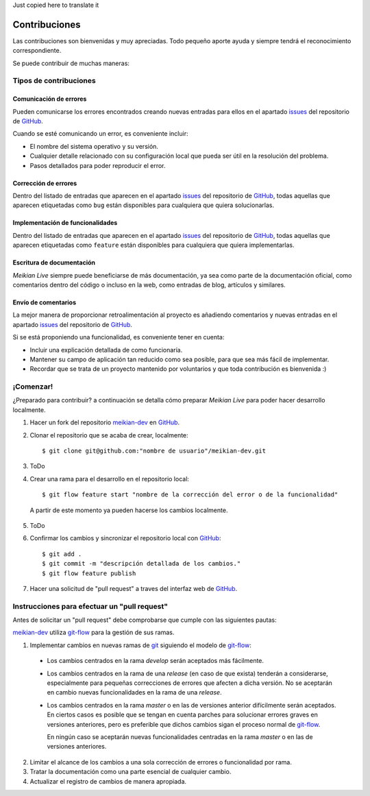 Just copied here to translate it

==============
Contribuciones
==============

Las contribuciones son bienvenidas y muy apreciadas. Todo pequeño aporte ayuda y siempre tendrá el reconocimiento correspondiente.

Se puede contribuir de muchas maneras:


Tipos de contribuciones
-----------------------

Comunicación de errores
~~~~~~~~~~~~~~~~~~~~~~~

Pueden comunicarse los errores encontrados creando nuevas entradas para ellos en el apartado `issues`_ del repositorio de `GitHub`_.

Cuando se esté comunicando un error, es conveniente incluir:

* El nombre del sistema operativo y su versión.
* Cualquier detalle relacionado con su configuración local que pueda ser útil en la resolución del problema.
* Pasos detallados para poder reproducir el error.


Corrección de errores
~~~~~~~~~~~~~~~~~~~~~

Dentro del listado de entradas que aparecen en el apartado `issues`_ del repositorio de  `GitHub`_, todas aquellas que aparecen etiquetadas como ``bug`` están disponibles para cualquiera que quiera solucionarlas.


Implementación de funcionalidades
~~~~~~~~~~~~~~~~~~~~~~~~~~~~~~~~~

Dentro del listado de entradas que aparecen en el apartado `issues`_ del repositorio de  `GitHub`_, todas aquellas que aparecen etiquetadas como ``feature`` están disponibles para cualquiera que quiera implementarlas.


Escritura de documentación
~~~~~~~~~~~~~~~~~~~~~~~~~~

*Meikian Live* siempre puede beneficiarse de más documentación, ya sea como parte de la documentación oficial, como comentarios dentro del código o incluso en la web, como entradas de blog, artículos y similares.


Envío de comentarios
~~~~~~~~~~~~~~~~~~~~

La mejor manera de proporcionar retroalimentación al proyecto es añadiendo comentarios y nuevas entradas en el apartado `issues`_ del repositorio de `GitHub`_.

Si se está proponiendo una funcionalidad, es conveniente tener en cuenta:

* Incluir una explicación detallada de como funcionaría.
* Mantener su campo de aplicación tan reducido como sea posible, para que sea más fácil de implementar.
* Recordar que se trata de un proyecto mantenido por voluntarios y que toda contribución es bienvenida :)


¡Comenzar!
----------

¿Preparado para contribuir? a continuación se detalla cómo preparar *Meikian Live* para poder hacer desarrollo localmente.

1. Hacer un fork del repositorio `meikian-dev`_ en `GitHub`_.
2. Clonar el repositorio que se acaba de crear, localmente::

    $ git clone git@github.com:"nombre de usuario"/meikian-dev.git

3. ToDo

4. Crear una rama para el desarrollo en el repositorio local::

    $ git flow feature start "nombre de la corrección del error o de la funcionalidad"

  A partir de este momento ya pueden hacerse los cambios localmente.

5. ToDo

6. Confirmar los cambios y sincronizar el repositorio local con `GitHub`_::

    $ git add .
    $ git commit -m "descripción detallada de los cambios."
    $ git flow feature publish

7. Hacer una solicitud de "pull request" a traves del interfaz web de `GitHub`_.


Instrucciones para efectuar un "pull request"
---------------------------------------------

Antes de solicitar un "pull request" debe comprobarse que cumple con las siguientes pautas:

`meikian-dev`_ utiliza `git-flow`_ para la gestión de sus ramas.

1. Implementar cambios en nuevas ramas de `git`_ siguiendo el modelo de `git-flow`_:
 
 * Los cambios centrados en la rama *develop* serán aceptados más fácilmente.
       
 * Los cambios centrados en la rama de una *release* (en caso de que exista) tenderán a considerarse, especialmente para pequeñas correcciones de errores que afecten a dicha versión. No se aceptarán en cambio nuevas funcionalidades en la rama de una *release*.
       
 * Los cambios centrados en la rama *master* o en las de versiones anterior difícilmente serán aceptados. En ciertos casos es posible que se tengan en cuenta parches para solucionar errores graves en versiones anteriores, pero es preferible que dichos cambios sigan el proceso normal de `git-flow`_.
       
   En ningún caso se aceptarán nuevas funcionalidades centradas en la rama *master* o en las de versiones anteriores.

2. Limitar el alcance de los cambios a una sola corrección de errores o funcionalidad por rama.
 
3. Tratar la documentación como una parte esencial de cualquier cambio.
 
4. Actualizar el registro de cambios de manera apropiada.

.. _`git`: http://git-scm.com
.. _`git-flow`: https://github.com/nvie/gitflow
.. _`GitHub`: https://github.com
.. _`issues`: https://github.com/ctemescw/meikian-dev/issues
.. _`meikian-dev`: https://github.com/ctemescw/meikian-dev
